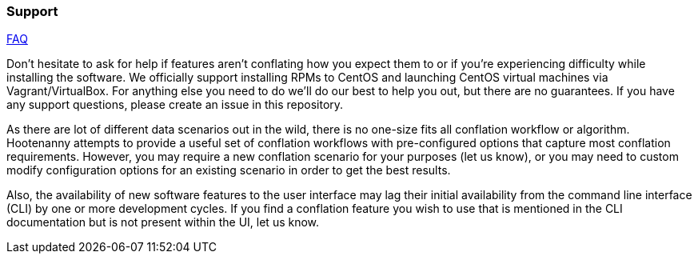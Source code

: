 
[[Support]]
=== Support

https://github.com/ngageoint/hootenanny/wiki/Frequently-Asked-Questions[FAQ]

Don't hesitate to ask for help if features aren't conflating how you expect them to or if you're 
experiencing difficulty while installing the software. We officially support installing RPMs to 
CentOS and launching CentOS virtual machines via Vagrant/VirtualBox. For anything else you need to 
do we'll do our best to help you out, but there are no guarantees. If you have any support 
questions, please create an issue in this repository.

As there are lot of different data scenarios out in the wild, there is no one-size fits all 
conflation workflow or algorithm. Hootenanny attempts to provide a useful set of conflation 
workflows with pre-configured options that capture most conflation requirements. However, you may 
require a new conflation scenario for your purposes (let us know), or you may need to custom modify 
configuration options for an existing scenario in order to get the best results.

Also, the availability of new software features to the user interface may lag their initial 
availability from the command line interface (CLI) by one or more development cycles. If you find a 
conflation feature you wish to use that is mentioned in the CLI documentation but is not present 
within the UI, let us know.


